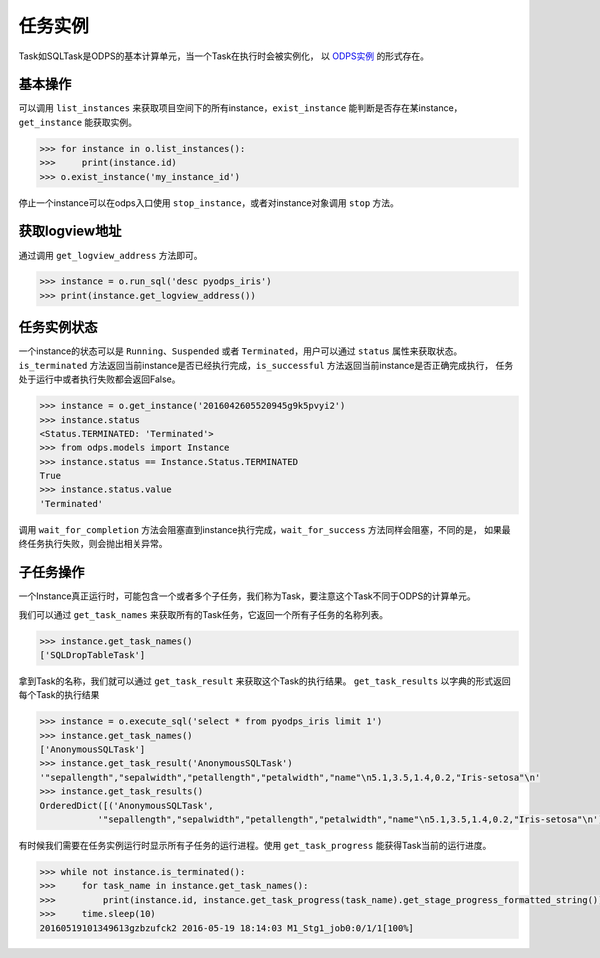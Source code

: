 .. _instances:

任务实例
========

Task如SQLTask是ODPS的基本计算单元，当一个Task在执行时会被实例化，
以 `ODPS实例 <https://help.aliyun.com/document_detail/27825.html>`_ 的形式存在。

基本操作
--------

可以调用 ``list_instances`` 来获取项目空间下的所有instance，``exist_instance`` 能判断是否存在某instance，
``get_instance`` 能获取实例。

.. code-block:: python

   >>> for instance in o.list_instances():
   >>>     print(instance.id)
   >>> o.exist_instance('my_instance_id')


停止一个instance可以在odps入口使用 ``stop_instance``，或者对instance对象调用 ``stop`` 方法。

获取logview地址
---------------

通过调用 ``get_logview_address`` 方法即可。

.. code-block:: python

   >>> instance = o.run_sql('desc pyodps_iris')
   >>> print(instance.get_logview_address())

任务实例状态
-------------

一个instance的状态可以是 ``Running``、``Suspended`` 或者 ``Terminated``，用户可以通过 ``status`` 属性来获取状态。
``is_terminated`` 方法返回当前instance是否已经执行完成，``is_successful`` 方法返回当前instance是否正确完成执行，
任务处于运行中或者执行失败都会返回False。

.. code-block:: python

   >>> instance = o.get_instance('2016042605520945g9k5pvyi2')
   >>> instance.status
   <Status.TERMINATED: 'Terminated'>
   >>> from odps.models import Instance
   >>> instance.status == Instance.Status.TERMINATED
   True
   >>> instance.status.value
   'Terminated'


调用 ``wait_for_completion`` 方法会阻塞直到instance执行完成，``wait_for_success`` 方法同样会阻塞，不同的是，
如果最终任务执行失败，则会抛出相关异常。

子任务操作
-----------

一个Instance真正运行时，可能包含一个或者多个子任务，我们称为Task，要注意这个Task不同于ODPS的计算单元。

我们可以通过 ``get_task_names`` 来获取所有的Task任务，它返回一个所有子任务的名称列表。

.. code-block:: python

   >>> instance.get_task_names()
   ['SQLDropTableTask']

拿到Task的名称，我们就可以通过 ``get_task_result`` 来获取这个Task的执行结果。
``get_task_results`` 以字典的形式返回每个Task的执行结果

.. code-block:: python

   >>> instance = o.execute_sql('select * from pyodps_iris limit 1')
   >>> instance.get_task_names()
   ['AnonymousSQLTask']
   >>> instance.get_task_result('AnonymousSQLTask')
   '"sepallength","sepalwidth","petallength","petalwidth","name"\n5.1,3.5,1.4,0.2,"Iris-setosa"\n'
   >>> instance.get_task_results()
   OrderedDict([('AnonymousSQLTask',
              '"sepallength","sepalwidth","petallength","petalwidth","name"\n5.1,3.5,1.4,0.2,"Iris-setosa"\n')])

有时候我们需要在任务实例运行时显示所有子任务的运行进程。使用 ``get_task_progress`` 能获得Task当前的运行进度。

.. code-block:: python

   >>> while not instance.is_terminated():
   >>>     for task_name in instance.get_task_names():
   >>>         print(instance.id, instance.get_task_progress(task_name).get_stage_progress_formatted_string())
   >>>     time.sleep(10)
   20160519101349613gzbzufck2 2016-05-19 18:14:03 M1_Stg1_job0:0/1/1[100%]

